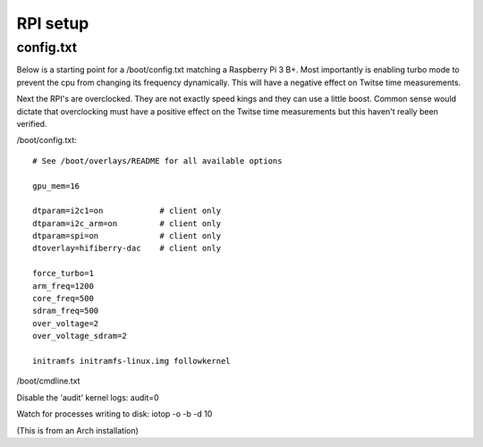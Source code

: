 .. _rpi_setup:

#########
RPI setup
#########

config.txt
**********

Below is a starting point for a /boot/config.txt matching a Raspberry Pi 3 B+. Most importantly is enabling turbo mode to prevent the cpu from changing its frequency dynamically. This will have a negative effect on Twitse time measurements.

Next the RPI's are overclocked. They are not exactly speed kings and they can use a little boost. Common sense would dictate that overclocking must have a positive effect on the Twitse time measurements but this haven't really been verified.

/boot/config.txt::

	# See /boot/overlays/README for all available options
	
	gpu_mem=16
	
	dtparam=i2c1=on            # client only
	dtparam=i2c_arm=on         # client only
	dtparam=spi=on             # client only
	dtoverlay=hifiberry-dac    # client only
	
	force_turbo=1
	arm_freq=1200
	core_freq=500
	sdram_freq=500
	over_voltage=2
	over_voltage_sdram=2
	
	initramfs initramfs-linux.img followkernel



/boot/cmdline.txt



Disable the 'audit' kernel logs:
audit=0

Watch for processes writing to disk:
iotop -o -b -d 10



(This is from an Arch installation)
​

